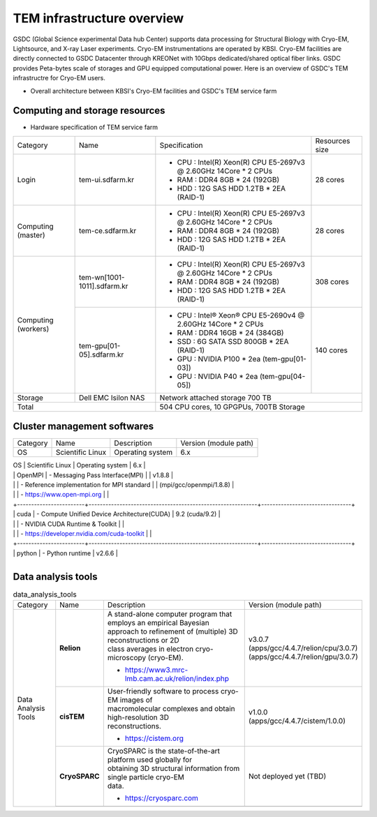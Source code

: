 
***************************
TEM infrastructure overview
***************************
GSDC (Global Science experimental Data hub Center) supports data processing for Structural Biology with Cryo-EM, Lightsource, and X-ray Laser experiments.
Cryo-EM instrumentations are operated by KBSI. Cryo-EM facilities are directly connected to GSDC Datacenter through KREONet with 10Gbps dedicated/shared optical fiber links. GSDC provides Peta-bytes scale of storages and GPU equipped computational power. Here is an overview of GSDC's TEM infrastructre for Cryo-EM users.

* Overall architecture between KBSI's Cryo-EM facilities and GSDC's TEM service farm

.. image:: images/tem_service_farm.jpg
    :scale: 60 %
    :align: center

Computing and storage resources
===============================

* Hardware specification of TEM service farm

+--------------+-----------------------------+---------------------------------------------------------------------------+-----------------+
| Category     | Name                        | Specification                                                             | Resources size  |
+--------------+-----------------------------+---------------------------------------------------------------------------+-----------------+
| Login        | tem-ui.sdfarm.kr            | - CPU : Intel(R) Xeon(R) CPU E5-2697v3 @ 2.60GHz 14Core * 2 CPUs          | 28 cores        |
|              |                             | - RAM : DDR4 8GB * 24 (192GB)                                             |                 |
|              |                             | - HDD : 12G SAS HDD 1.2TB * 2EA (RAID-1)                                  |                 |
+--------------+-----------------------------+---------------------------------------------------------------------------+-----------------+
| Computing    | tem-ce.sdfarm.kr            | - CPU : Intel(R) Xeon(R) CPU E5-2697v3 @ 2.60GHz 14Core * 2 CPUs          | 28 cores        |
| (master)     |                             | - RAM : DDR4 8GB * 24 (192GB)                                             |                 |
|              |                             | - HDD : 12G SAS HDD 1.2TB * 2EA (RAID-1)                                  |                 |
+--------------+-----------------------------+---------------------------------------------------------------------------+-----------------+
| Computing    | tem-wn[1001-1011].sdfarm.kr | - CPU : Intel(R) Xeon(R) CPU E5-2697v3 @ 2.60GHz 14Core * 2 CPUs          | 308 cores       |
| (workers)    |                             | - RAM : DDR4 8GB * 24 (192GB)                                             |                 |
|              |                             | - HDD : 12G SAS HDD 1.2TB * 2EA (RAID-1)                                  |                 |
|              +-----------------------------+---------------------------------------------------------------------------+-----------------+
|              | tem-gpu[01-05].sdfarm.kr    | - CPU : Intel® Xeon® CPU E5-2690v4 @ 2.60GHz 14Core * 2 CPUs              | 140 cores       |
|              |                             | - RAM : DDR4 16GB * 24 (384GB)                                            |                 |
|              |                             | - SSD : 6G SATA SSD 800GB * 2EA (RAID-1)                                  |                 |
|              |                             | - GPU : NVIDIA P100 * 2ea (tem-gpu[01-03])                                |                 |
|              |                             | - GPU : NVIDIA  P40 * 2ea (tem-gpu[04-05])                                |                 |
+--------------+-----------------------------+---------------------------------------------------------------------------+-----------------+
| Storage      | Dell EMC Isilon NAS         | Network attached storage 700 TB                                                             |
+--------------+-----------------------------+---------------------------------------------------------------------------+-----------------+
| Total                                      | 504 CPU cores, 10 GPGPUs, 700TB Storage                                                     |
+--------------+-----------------------------+---------------------------------------------------------------------------+-----------------+

Cluster management softwares
============================

+--------------+------------------------+------------------------------------------------------------+--------------------------------+
| Category     | Name                   | Description                                                | Version                        |
|              |                        |                                                            | (module path)                  |
+--------------+------------------------+------------------------------------------------------------+--------------------------------+
| OS           | Scientific Linux       | Operating system                                           | 6.x                            |
+--------------+------------------------+------------------------------------------------------------+--------------------------------+
| System       | Environment module     | - Module environment                                       | v3.2.10                        |
| middleware   |                        | - https://modules.readthedocs.io/en/latest                 |                                |
|              +------------------------+------------------------------------------------------------+--------------------------------+
|              | OpenPBS(torque)        | - Cluster resources management                             | v6.1.2                         |
|              |                        | - http://www.adaptivecomputing.com/products/torque         |                                |
|              +------------------------+------------------------------------------------------------+--------------------------------+
.. |              | Maui                   | - Job scheduler                                            | v3.3.1                         |
.. |              |                        | - https://github.com/LabAdvComp/maui                       |                                |
.. |              +------------------------+------------------------------------------------------------+--------------------------------+
|              | OpenMPI                | - Messaging Pass Interface(MPI)                            | | v1.8.8                       |
|              |                        | - Reference implementation for MPI standard                | | (mpi/gcc/openmpi/1.8.8)      |
|              |                        | - https://www.open-mpi.org                                 |                                |
|              +------------------------+------------------------------------------------------------+--------------------------------+
|              | cuda                   | - Compute Unified Device Architecture(CUDA)                | 9.2 (cuda/9.2)                 |
|              |                        | - NVIDIA CUDA Runtime & Toolkit                            |                                |
|              |                        | - https://developer.nvidia.com/cuda-toolkit                |                                |
|              +------------------------+------------------------------------------------------------+--------------------------------+
|              | python                 | - Python runtime                                           | v2.6.6                         |
+--------------+------------------------+------------------------------------------------------------+--------------------------------+


Data analysis tools
===================

.. table:: data_analysis_tools

  +--------------+---------------------+--------------------------------------------------------------------+----------------------------------------+
  | Category     | Name                | Description                                                        | Version                                |
  |              |                     |                                                                    | (module path)                          |
  +--------------+---------------------+--------------------------------------------------------------------+----------------------------------------+
  | Data         | **Relion**          | | A stand-alone computer program that employs an empirical Bayesian|                                        |
  | Analysis     |                     | | approach to refinement of (multiple) 3D reconstructions or 2D    |                                        |
  | Tools        |                     | | class averages in electron cryo-microscopy (cryo-EM).            |                                        |
  |              |                     |                                                                    | | v3.0.7                               |
  |              |                     |                                                                    | | (apps/gcc/4.4.7/relion/cpu/3.0.7)    |
  |              |                     |                                                                    | | (apps/gcc/4.4.7/relion/gpu/3.0.7)    |
  |              |                     | - https://www3.mrc-lmb.cam.ac.uk/relion/index.php                  |                                        |
  |              |                     |                                                                    |                                        |
  |              |                     |                                                                    |                                        |
  |              |                     |                                                                    |                                        |
  |              |                     |                                                                    |                                        |
  |              |                     |                                                                    |                                        |
  |              |                     |                                                                    |                                        |
  |              +---------------------+--------------------------------------------------------------------+----------------------------------------+
  |              | **cisTEM**          | | User-friendly software to process cryo-EM images of              | | v1.0.0                               |
  |              |                     | | macromolecular complexes and obtain high-resolution 3D           | | (apps/gcc/4.4.7/cistem/1.0.0)        |
  |              |                     | | reconstructions.                                                 |                                        |
  |              |                     |                                                                    |                                        |
  |              |                     | - https://cistem.org                                               |                                        |
  |              +---------------------+--------------------------------------------------------------------+----------------------------------------+
  |              | **CryoSPARC**       | | CryoSPARC is the state-of-the-art platform used globally for     | | Not deployed yet (TBD)               |
  |              |                     | | obtaining 3D structural information from single particle cryo-EM |                                        |
  |              |                     | | data.                                                            |                                        |
  |              |                     |                                                                    |                                        |
  |              |                     | - https://cryosparc.com                                            |                                        |
  |              +---------------------+--------------------------------------------------------------------+----------------------------------------+
  |              |                     |                                                                    |                                        |
  +--------------+---------------------+--------------------------------------------------------------------+----------------------------------------+

